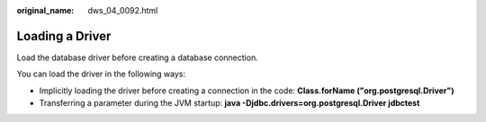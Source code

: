 :original_name: dws_04_0092.html

.. _dws_04_0092:

Loading a Driver
================

Load the database driver before creating a database connection.

You can load the driver in the following ways:

-  Implicitly loading the driver before creating a connection in the code: **Class.forName ("org.postgresql.Driver")**
-  Transferring a parameter during the JVM startup: **java -Djdbc.drivers=org.postgresql.Driver jdbctest**
